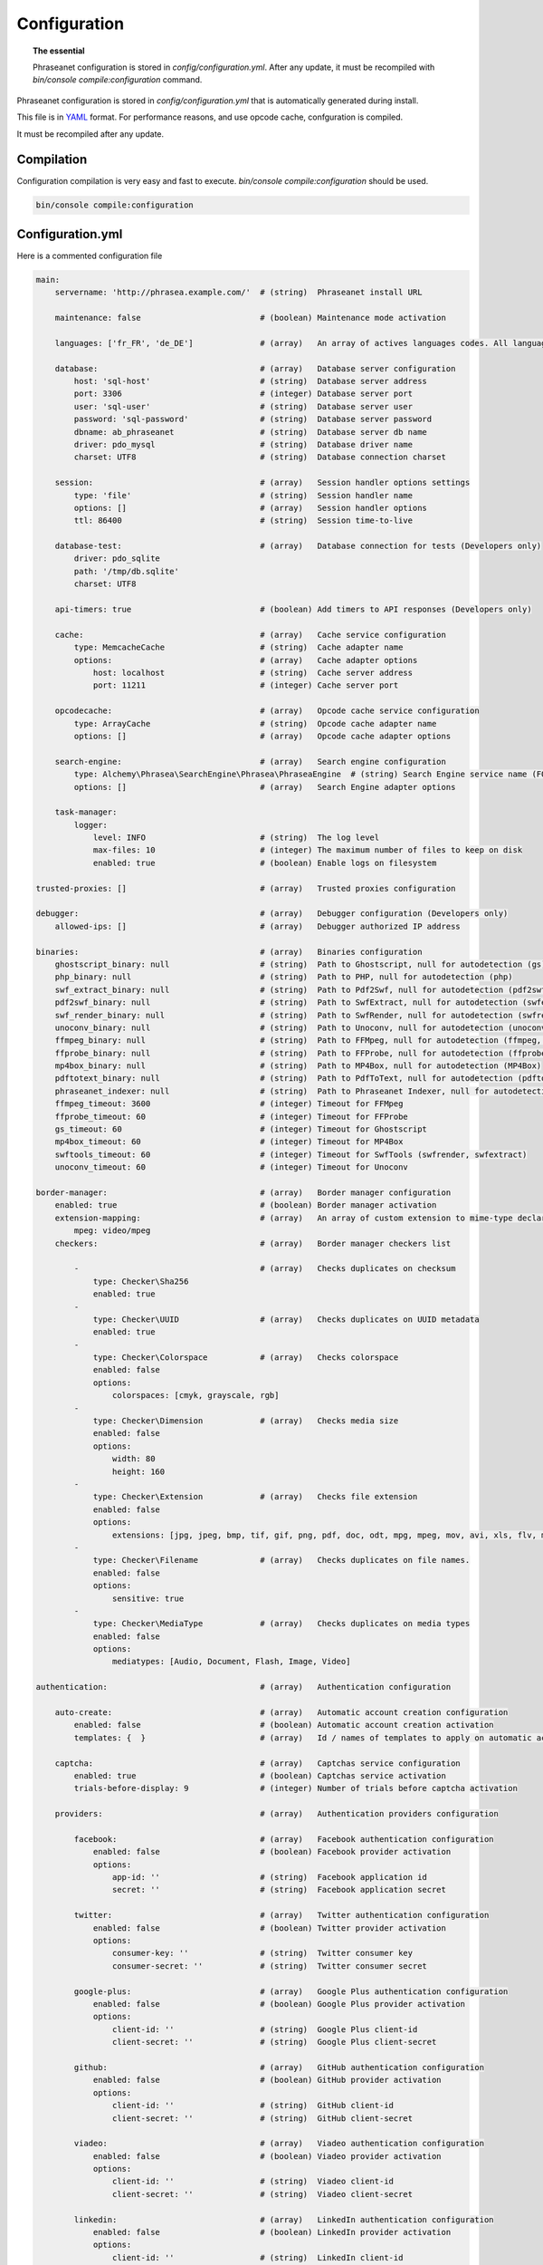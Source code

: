 Configuration
=============

.. topic:: The essential

    Phraseanet configuration is stored in `config/configuration.yml`.
    After any update, it must be recompiled with
    `bin/console compile:configuration` command.

Phraseanet configuration is stored in `config/configuration.yml` that is
automatically generated during install.

This file is in `YAML`_ format. For performance reasons, and use opcode cache,
confguration is compiled.

It must be recompiled after any update.

.. _configuration-compilation:

Compilation
-----------

Configuration compilation is very easy and fast to execute.
`bin/console compile:configuration` should be used.

.. code-block:: none

    bin/console compile:configuration

.. _configuration:

Configuration.yml
-----------------

Here is a commented configuration file

.. code-block:: yaml

    main:
        servername: 'http://phrasea.example.com/'  # (string)  Phraseanet install URL

        maintenance: false                         # (boolean) Maintenance mode activation

        languages: ['fr_FR', 'de_DE']              # (array)   An array of actives languages codes. All languages are activated if this array is empty.

        database:                                  # (array)   Database server configuration
            host: 'sql-host'                       # (string)  Database server address
            port: 3306                             # (integer) Database server port
            user: 'sql-user'                       # (string)  Database server user
            password: 'sql-password'               # (string)  Database server password
            dbname: ab_phraseanet                  # (string)  Database server db name
            driver: pdo_mysql                      # (string)  Database driver name
            charset: UTF8                          # (string)  Database connection charset

        session:                                   # (array)   Session handler options settings
            type: 'file'                           # (string)  Session handler name
            options: []                            # (array)   Session handler options
            ttl: 86400                             # (string)  Session time-to-live

        database-test:                             # (array)   Database connection for tests (Developers only)
            driver: pdo_sqlite
            path: '/tmp/db.sqlite'
            charset: UTF8

        api-timers: true                           # (boolean) Add timers to API responses (Developers only)

        cache:                                     # (array)   Cache service configuration
            type: MemcacheCache                    # (string)  Cache adapter name
            options:                               # (array)   Cache adapter options
                host: localhost                    # (string)  Cache server address
                port: 11211                        # (integer) Cache server port

        opcodecache:                               # (array)   Opcode cache service configuration
            type: ArrayCache                       # (string)  Opcode cache adapter name
            options: []                            # (array)   Opcode cache adapter options

        search-engine:                             # (array)   Search engine configuration
            type: Alchemy\Phrasea\SearchEngine\Phrasea\PhraseaEngine  # (string) Search Engine service name (FQCN)
            options: []                            # (array)   Search Engine adapter options

        task-manager:
            logger:
                level: INFO                        # (string)  The log level
                max-files: 10                      # (integer) The maximum number of files to keep on disk
                enabled: true                      # (boolean) Enable logs on filesystem

    trusted-proxies: []                            # (array)   Trusted proxies configuration

    debugger:                                      # (array)   Debugger configuration (Developers only)
        allowed-ips: []                            # (array)   Debugger authorized IP address

    binaries:                                      # (array)   Binaries configuration
        ghostscript_binary: null                   # (string)  Path to Ghostscript, null for autodetection (gs)
        php_binary: null                           # (string)  Path to PHP, null for autodetection (php)
        swf_extract_binary: null                   # (string)  Path to Pdf2Swf, null for autodetection (pdf2swf)
        pdf2swf_binary: null                       # (string)  Path to SwfExtract, null for autodetection (swfextract)
        swf_render_binary: null                    # (string)  Path to SwfRender, null for autodetection (swfrender)
        unoconv_binary: null                       # (string)  Path to Unoconv, null for autodetection (unoconv)
        ffmpeg_binary: null                        # (string)  Path to FFMpeg, null for autodetection (ffmpeg, avconv)
        ffprobe_binary: null                       # (string)  Path to FFProbe, null for autodetection (ffprobe, avprobe)
        mp4box_binary: null                        # (string)  Path to MP4Box, null for autodetection (MP4Box)
        pdftotext_binary: null                     # (string)  Path to PdfToText, null for autodetection (pdftotext)
        phraseanet_indexer: null                   # (string)  Path to Phraseanet Indexer, null for autodetection (phraseanet_indexer)
        ffmpeg_timeout: 3600                       # (integer) Timeout for FFMpeg
        ffprobe_timeout: 60                        # (integer) Timeout for FFProbe
        gs_timeout: 60                             # (integer) Timeout for Ghostscript
        mp4box_timeout: 60                         # (integer) Timeout for MP4Box
        swftools_timeout: 60                       # (integer) Timeout for SwfTools (swfrender, swfextract)
        unoconv_timeout: 60                        # (integer) Timeout for Unoconv

    border-manager:                                # (array)   Border manager configuration
        enabled: true                              # (boolean) Border manager activation
        extension-mapping:                         # (array)   An array of custom extension to mime-type declaration
            mpeg: video/mpeg
        checkers:                                  # (array)   Border manager checkers list

            -                                      # (array)   Checks duplicates on checksum
                type: Checker\Sha256
                enabled: true
            -
                type: Checker\UUID                 # (array)   Checks duplicates on UUID metadata
                enabled: true
            -
                type: Checker\Colorspace           # (array)   Checks colorspace
                enabled: false
                options:
                    colorspaces: [cmyk, grayscale, rgb]
            -
                type: Checker\Dimension            # (array)   Checks media size
                enabled: false
                options:
                    width: 80
                    height: 160
            -
                type: Checker\Extension            # (array)   Checks file extension
                enabled: false
                options:
                    extensions: [jpg, jpeg, bmp, tif, gif, png, pdf, doc, odt, mpg, mpeg, mov, avi, xls, flv, mp3, mp2]
            -
                type: Checker\Filename             # (array)   Checks duplicates on file names.
                enabled: false
                options:
                    sensitive: true
            -
                type: Checker\MediaType            # (array)   Checks duplicates on media types
                enabled: false
                options:
                    mediatypes: [Audio, Document, Flash, Image, Video]

    authentication:                                # (array)   Authentication configuration

        auto-create:                               # (array)   Automatic account creation configuration
            enabled: false                         # (boolean) Automatic account creation activation
            templates: {  }                        # (array)   Id / names of templates to apply on automatic account creation.

        captcha:                                   # (array)   Captchas service configuration
            enabled: true                          # (boolean) Captchas service activation
            trials-before-display: 9               # (integer) Number of trials before captcha activation

        providers:                                 # (array)   Authentication providers configuration

            facebook:                              # (array)   Facebook authentication configuration
                enabled: false                     # (boolean) Facebook provider activation
                options:
                    app-id: ''                     # (string)  Facebook application id
                    secret: ''                     # (string)  Facebook application secret

            twitter:                               # (array)   Twitter authentication configuration
                enabled: false                     # (boolean) Twitter provider activation
                options:
                    consumer-key: ''               # (string)  Twitter consumer key
                    consumer-secret: ''            # (string)  Twitter consumer secret

            google-plus:                           # (array)   Google Plus authentication configuration
                enabled: false                     # (boolean) Google Plus provider activation
                options:
                    client-id: ''                  # (string)  Google Plus client-id
                    client-secret: ''              # (string)  Google Plus client-secret

            github:                                # (array)   GitHub authentication configuration
                enabled: false                     # (boolean) GitHub provider activation
                options:
                    client-id: ''                  # (string)  GitHub client-id
                    client-secret: ''              # (string)  GitHub client-secret

            viadeo:                                # (array)   Viadeo authentication configuration
                enabled: false                     # (boolean) Viadeo provider activation
                options:
                    client-id: ''                  # (string)  Viadeo client-id
                    client-secret: ''              # (string)  Viadeo client-secret

            linkedin:                              # (array)   LinkedIn authentication configuration
                enabled: false                     # (boolean) LinkedIn provider activation
                options:
                    client-id: ''                  # (string)  LinkedIn client-id
                    client-secret: ''              # (string)  LinkedIn client-secret

    registration-fields:                           # (array)   Registration fields configuration

        -
            name: company
            required: false                        # (boolean) Field is displayed, not required
        -
            name: firstname
            required: true                         # (boolean) Field is displayed and required

    xsendfile:                                     # (array)   Sendfile (Nginx) / XSendFile (Apache) configuration

        enabled: false                             # (boolean) SendFile/XSendFIle activation
        type: nginx                                # (string)  XSendFile type (`nginx` ou `apache`)
        mapping: []                                # (array)   Directories mapping (see configuration for :ref:`Apache<apache-xsendfile>` and :ref:`Nginx<nginx-sendfile>`)

    user-settings:                                 # (array)   An array of default settings for user settings
        images_per_page: 60
        images_size: 200

    plugins: []                                    # (array)   :doc:`Plugins <Plugins>` configuration.

    session:
        idle: 3600                                 # (integer) Inactivity before disconnection (in seconds)
        lifetime: 604800                           # (integer) Maximum session time (in seconds)

    api_cors:
      enabled: false                               # (boolean) API CORS activation.
      allow_credentials: false                     # (boolean) Include cookies in CORS request.

      allow_origin: ['*']                          # (array)   List of authorized origin domain to request the API.
                                                   #           '*' to allow requets from any origin.
      allow_headers: []                            # (array)   List of supported headers by the server.
      allow_methods: ['GET', 'POST', 'PUT']        # (array)   List of supported method.
      expose_headers: ['X-Custom-Header']          # (array)   List of headers different than (Cache-Control, Content-Language, Content-Type, Expires, Last-Modified, Pragma)
                                                   #           to expose to the client.
      max_age: 0                                   # (integer) Allows the preflight response to be cached for a specified number of seconds.
      hosts: ['api-cors.domain.com']               # (array)   List of domain where the CORS is activated.

Languages
*********

Available languages with their respectives codes are:

- French : fr_FR
- English : en_GB
- German : de_DE
- Dutch : nl_NL

Cache services
**************

**cache** and **opcode-cache** cache services can be configures with the
following adapters:

+----------------+----------------------+-----------------------------------------------------+------------+
|  Name          | Service              |  Description                                        | Options    |
+================+======================+=====================================================+============+
| MemcacheCache  | cache                | Cache server using PHP memcache extension           | host, port |
+----------------+----------------------+-----------------------------------------------------+------------+
| MemcachedCache | cache                | Cache server using PHP memcached extension          | host, port |
+----------------+----------------------+-----------------------------------------------------+------------+
| RedisCache     | Cache                | Cache server using PHP redis extension              | host, port |
+----------------+----------------------+-----------------------------------------------------+------------+
| ApcCache       | opcode-cache         | Opcode Cache that uses PHP APC                      |            |
+----------------+----------------------+-----------------------------------------------------+------------+
| XcacheCache    | opcode-cache         | Opcode Cache that uses PHP Xcache                   |            |
+----------------+----------------------+-----------------------------------------------------+------------+
| WinCacheCache  | opcode-cache         | Opcode Cache that uses PHP WinCache                 |            |
+----------------+----------------------+-----------------------------------------------------+------------+
| ArrayCache     | cache | opcode-cache | No cache                                            |            |
+----------------+----------------------+-----------------------------------------------------+------------+

Sessions handling
*****************

Sessions are stored on filesystem by default.
It is possible to use another handling system:

+----------------+---------------------------------------------+------------+
| Type           | Description                                 | Options    |
+================+=============================================+============+
| file           | Filesystem handler                          |            |
+----------------+---------------------------------------------+------------+
| memcache       | Memcached server handler, use PHP memcache  | host, port |
+----------------+---------------------------------------------+------------+
| memcached      | Memcached server handler, use PHP memcached | host, port |
+----------------+---------------------------------------------+------------+
| redis          | Redis server handler, use PHP redis         | host, port |
+----------------+---------------------------------------------+------------+

.. warning::

    Time-to-live setting (`ttl`) does not work with filesystem storage.
    In that case, use PHP `gc_maxlifetime` setting.

.. _search-engine-service-configuration:

Search Engine service
*********************

Three search engine services are available: Phrasea engine, ElasticSearch
and SphinxSearch engine.

+------------------------------------------------------------------+------------------------------+
| Name                                                             | Options                      |
+==================================================================+==============================+
| Alchemy\\Phrasea\\SearchEngine\\Phrasea\\PhraseaEngine           |                              |
+------------------------------------------------------------------+------------------------------+
| Alchemy\\Phrasea\\SearchEngine\\Elastic\\ElasticSearchEngine     | host, port, index            |
+------------------------------------------------------------------+------------------------------+
| Alchemy\\Phrasea\\SearchEngine\\SphinxSearch\\SphinxSearchEngine | host, port, rt_host, rt_port |
+------------------------------------------------------------------+------------------------------+

Trusted proxies
***************

If Phraseanet is behind a reverse proxy, its address must be set as a trusted
one so that users IP address will be correctly recognized.

.. code-block:: yaml

    trusted-proxies:
        192.168.27.15
        10.0.0.45

Optional registration fields
****************************


`registration-fields` section allows to customize registration fields and which
ones of them are required.

.. code-block:: yaml

    registration-fields:
        -
            name: company
            required: false
        -
            name: firstname
            required: true

+-----------+-------------+
| id        | Nom         |
+-----------+-------------+
| login     | Login       |
+-----------+-------------+
| gender    | Gender      |
+-----------+-------------+
| firstname | First name  |
+-----------+-------------+
| lastname  | Last name   |
+-----------+-------------+
| address   | Address     |
+-----------+-------------+
| zipcode   | Zip Code    |
+-----------+-------------+
| geonameid | City        |
+-----------+-------------+
| position  | position    |
+-----------+-------------+
| company   | Company     |
+-----------+-------------+
| job       | Job         |
+-----------+-------------+
| tel       | Telephone   |
+-----------+-------------+
| fax       | Fax         |
+-----------+-------------+

Sendfile / XSendFile Configuration
**********************************

Xsendfile configuration should be handled with commanline tools. Both
:ref:`Nginx<nginx-sendfile>` and :ref:`Apache<apache-xsendfile>` documentation
are available.

Plugins configuration
*********************

Plugins are configured in the same file. Plugins documentation explains how to
configure yours :doc:`plugins <Plugins>`.

Border Manager service configuration
************************************

Border Manager checkers are configurable. It is also possible to create your
own checker.

+---------------------+------------------------------------------------------+-----------------------------------+
|  Checker            |  Description                                         | Options                           |
+=====================+======================================================+===================================+
| Checker\Sha256      | Checks for duplicated files based on their           |                                   |
|                     | sha256 check sum                                     |                                   |
+---------------------+------------------------------------------------------+-----------------------------------+
| Checker\UUID        | Checks for duplicated files based on their UUID      |                                   |
|                     |                                                      |                                   |
+---------------------+------------------------------------------------------+-----------------------------------+
| Checker\Dimension   | Checks file dimension (if applicable)                | width  : file width               |
|                     |                                                      | height : file height              |
+---------------------+------------------------------------------------------+-----------------------------------+
| Checker\Extension   | Checks file extension                                | extensions : authorized file      |
|                     |                                                      | extensions                        |
+---------------------+------------------------------------------------------+-----------------------------------+
| Checker\Filename    | Checks for duplicated files based on their filename  | sensitive : enable case           |
|                     |                                                      | sensitivity                       |
+---------------------+------------------------------------------------------+-----------------------------------+
| Checker\MediaType   | Checks media type (Audio, Video...)                  | mediatypes : authorized media     |
|                     |                                                      | types                             |
+---------------------+------------------------------------------------------+-----------------------------------+
| Checker\Colorspace  | Checks colorspace (if applicable)                    | colorspaces : authorized          |
|                     |                                                      | colorspaces                       |
+---------------------+------------------------------------------------------+-----------------------------------+

Border manager service allow to customize mime-type detection with the
`extension-mapping` parameter. Mime type detection can be wrong on some
platforms. Use this array to force a mime-type given a file extension.

Collections restrictions
~~~~~~~~~~~~~~~~~~~~~~~~

It is possible to restrict the validation constraint on a set of collections by
passing a list of base_id:

.. code-block:: yaml

    #services.yml
    Border:
        border_manager:
            type: Border\BorderManager
            options:
                enabled: true
                checkers:
                    -
                        type: Checker\Sha256
                        enabled: true
                        collections:
                            - 4
                            - 5

Databoxes restrictions
~~~~~~~~~~~~~~~~~~~~~~

The same restriction can be done at databoxes level:

.. code-block:: yaml

    #services.yml
    Border:
        border_manager:
            type: Border\BorderManager
            options:
                enabled: true
                checkers:
                    -
                        type: Checker\Sha256
                        enabled: true
                        databoxes:
                            - 3
                            - 7

.. note::

    It is not possible to restrict at databoxes and collections levels at
    the same time.

Implement a custom checker
~~~~~~~~~~~~~~~~~~~~~~~~~~

Checker's object are declared in the
`Alchemy\\Phrasea\\Border\\Checker` namespace. The checker has to be in this
namespace and must implement `Alchemy\\Phrasea\\Border\\Checker\\Checker`
interface.

Example of GPS based checker:

.. code-block:: php

    <?php
    namespace Alchemy/Phrasea/Border/Checker;

    use Alchemy\Phrasea\Border\File;
    use Doctrine\ORM\EntityManager;
    use MediaVorus\Media\DefaultMedia as Media;

    class NorthPole implements Checker
    {
        private $options;

        public function __construct(Array $options)
        {
            $this->options = $options;
        }

        public function check(EntityManager $em, File $file)
        {
            $media = $file->getMedia();

            if (null !== $latitude = $media->getLatitude() && null !== $ref = $media->getLatitudeRef()) {
                if($latitude > 60 && $ref == Media::GPSREF_LATITUDE_NORTH) {
                    return true;
                }
            }

            return false;
        }
    }

Enable the checker

.. code-block:: yaml

    border-manager:
        enabled: true
        checkers:
            -
                type: Checker\NorthPole
                enabled: true

Users settings
**************

It is possible to customize default users settings. Available parameters are:

+-------------------------+------------------------------------------------+--------------+----------------------------------------------------------------------------------+
| Name                    | Description                                    | Defaut value | Available values                                                                 |
+=========================+================================================+==============+==================================================================================+
| view                    | Results display                                | thumbs       | *thumbs* (thumbnail view) *list* (list view)                                     |
+-------------------------+------------------------------------------------+--------------+----------------------------------------------------------------------------------+
| images_per_page         | Results quantity per page                      | 20           |                                                                                  |
+-------------------------+------------------------------------------------+--------------+----------------------------------------------------------------------------------+
| images_size             | Result thumbnail size                          | 120          |                                                                                  |
+-------------------------+------------------------------------------------+--------------+----------------------------------------------------------------------------------+
| editing_images_size     | Editing thumbnail size                         | 134          |                                                                                  |
+-------------------------+------------------------------------------------+--------------+----------------------------------------------------------------------------------+
| editing_top_box         | Editing top block (percentage)                 | 30           |                                                                                  |
+-------------------------+------------------------------------------------+--------------+----------------------------------------------------------------------------------+
| editing_right_box       | Editing right block (percentage)               | 48           |                                                                                  |
+-------------------------+------------------------------------------------+--------------+----------------------------------------------------------------------------------+
| editing_left_box        | Editing left block (percentage)                | 33           |                                                                                  |
+-------------------------+------------------------------------------------+--------------+----------------------------------------------------------------------------------+
| basket_sort_field       | Basket sort index                              | name         | *name* (by name) or *date* (by date)                                             |
+-------------------------+------------------------------------------------+--------------+----------------------------------------------------------------------------------+
| basket_sort_order       | Basket sort index                              | ASC          | *ASC* (ascending) or *DESC* (descending)                                         |
+-------------------------+------------------------------------------------+--------------+----------------------------------------------------------------------------------+
| warning_on_delete_story | Alert before remove a story                    | true         | *true* (yes) or *false* (no)                                                     |
+-------------------------+------------------------------------------------+--------------+----------------------------------------------------------------------------------+
| client_basket_status    | Display baskets in *Classic*                   | 1            | *1* (yes) or *0* (no)                                                            |
+-------------------------+------------------------------------------------+--------------+----------------------------------------------------------------------------------+
| css                     | Production CSS theme                           | 000000       | *000000* (dark) or *959595* (bright)                                             |
+-------------------------+------------------------------------------------+--------------+----------------------------------------------------------------------------------+
| advanced_search_reload  | Reload previous search options on Prod loading | 1            | *1* (yes) or *0* (no)                                                            |
+-------------------------+------------------------------------------------+--------------+----------------------------------------------------------------------------------+
| start_page_query        | Default question                               | last         |                                                                                  |
+-------------------------+------------------------------------------------+--------------+----------------------------------------------------------------------------------+
| start_page              | Production start page                          | QUERY        | *PUBLI* (publications) or *QUERY* (query) ou *LAST_QUERY* (last query)           |
+-------------------------+------------------------------------------------+--------------+----------------------------------------------------------------------------------+
| rollover_thumbnail      | Rollover display                               | caption      | *caption* (notice) or *preview* (preview)                                        |
+-------------------------+------------------------------------------------+--------------+----------------------------------------------------------------------------------+
| technical_display       | Display technical data                         | 1            | *1* (yes) or *0* (no) or *group* (inside the caption)                            |
+-------------------------+------------------------------------------------+--------------+----------------------------------------------------------------------------------+
| doctype_display         | Display a record type icon                     | 1            | *1* (yes) or *0* (no)                                                            |
+-------------------------+------------------------------------------------+--------------+----------------------------------------------------------------------------------+
| basket_caption_display  | Display basket records notice                  | 0            | *1* (yes) or *0* (no)                                                            |
+-------------------------+------------------------------------------------+--------------+----------------------------------------------------------------------------------+
| basket_status_display   | Display basket records status                  | 0            | *1* (yes) or *0* (no)                                                            |
+-------------------------+------------------------------------------------+--------------+----------------------------------------------------------------------------------+
| basket_title_display    | Display basket records title                   | 0            | *1* (yes) or *0* (no)                                                            |
+-------------------------+------------------------------------------------+--------------+----------------------------------------------------------------------------------+

Session durations
*****************

idle
~~~~
Set the inactivity time (in seconds) before the user is automatically disconnected from application.

The setting "idle" has priority over "lifetime". If "idle" is set, the option "remember me" is not displayed on the
homepage.

lifetime
~~~~~~~~
Checking "Remember me" on homepage allows to access the application later without authentifying again.
Access is allowed for this duration (in seconds).

 
.. _YAML: https://wikipedia.org/wiki/Yaml
